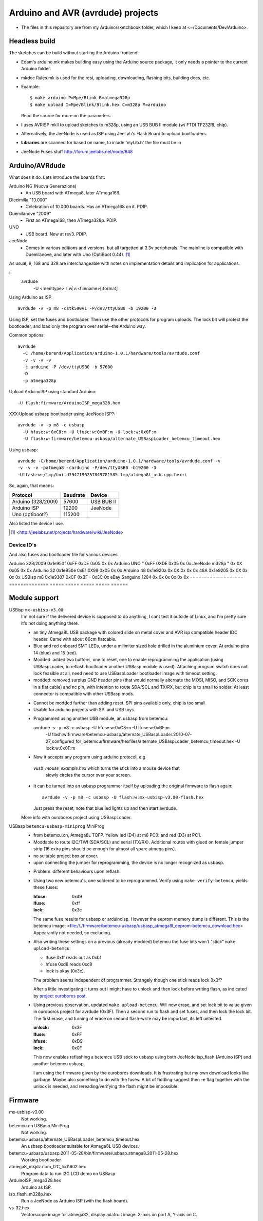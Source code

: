 Arduino and AVR (avrdude) projects
==================================
- The files in this repository are from my Arduino/sketchbook folder,
  which I keep at <~/Documents/Dev/Arduino>. 

Headless build
--------------
The sketches can be build without starting the Arduino frontend:

- Edam's arduino.mk makes building easy using the Arduino source package,
  it only needs a pointer to the current Arduino folder.
- mkdoc Rules.mk is used for the rest, uploading, downloading, flashing bits, building docs, etc.
- Example::

    $ make arduino P=Mpe/Blink B=atmega328p
    $ make upload I=Mpe/Blink/Blink.hex C=m328p M=arduino 

  Read the source for more on the parameters.
- I uses AVRISP mkII to upload sketches to m328p, using an USB BUB II module (w/ FTDI TF232RL chip).
- Alternatively, the JeeNode is used as ISP using JeeLab's Flash Board to upload
  bootloaders.

- **Libraries** are scanned for based on name, to inlude 'myLib.h' the file must
  be in 

* JeeNode Fuses stuff http://forum.jeelabs.net/node/848

Arduino/AVRdude
----------------
What does it do. 
Lets introduce the boards first:

Arduino NG (Nuova Generazione)
  - An USB board with ATmega8, later ATmega168.
Diecimilla "10.000"
  - Celebration of 10.000 boards. Has an ATmega168 on it. PDIP.
Duemilanove "2009"
  - First an ATmega168, then ATmega328p. PDIP.
UNO
  - USB board. Now at rev3. PDIP.
JeeNode
  - Comes in various editions and versions, but all targetted at 3.3v
    peripherals. The mainline is compatible with Duemilanove, and later 
    with Uno (OptiBoot 0.44). [#]_

As usual, 8, 168 and 328 are interchangeable with notes on implementation
details and implication for applications.

::
  avrdude
    -U <memtype>:r|w|v:<filename>[:format]

Using Arduino as ISP::
  
  avrdude -v -p m8 -cstk500v1 -P/dev/ttyUSB0 -b 19200 -D 

Using ISP, set the fuses and bootloader. Then use the other protocols for
program uploads. The lock bit will protect the bootloader, and load only the
program over serial--the Arduino way.

Common options::
  
  avrdude 
    -C /home/berend/Application/arduino-1.0.1/hardware/tools/avrdude.conf 
    -v -v -v -v 
    -c arduino -P /dev/ttyUSB0 -b 57600
    -D
    -p atmega328p

Upload ArduinoISP using standard Arduino::

    -U flash:firmware/ArduinoISP_mega328.hex

XXX:Upload usbasp bootloader using JeeNode ISP?::

    avrdude -v -p m8 -c usbasp 
      -U hfuse:w:0xC8:m -U lfuse:w:0xBF:m -U lock:w:0x0F:m
      -U flash:w:firmware/betemcu-usbasp/alternate_USBaspLoader_betemcu_timeout.hex

Using usbasp::
  
  avrdude -C/home/berend/Application/arduino-1.0.1/hardware/tools/avrdude.conf -v
  -v -v -v -patmega8 -carduino -P/dev/ttyUSB0 -b19200 -D
  -Uflash:w:/tmp/build7947190257849781585.tmp/atmega8l_usb.cpp.hex:i 

So, again, that means:

=================== ======== ==================
Protocol            Baudrate Device
=================== ======== ==================
Arduino (328/2009)  57600    USB BUB II
Arduino ISP         19200    JeeNode
Uno (optiboot?)     115200    
=================== ======== ==================

Also listed the device I use.

.. [#] <http://jeelabs.net/projects/hardware/wiki/JeeNode>

Device ID's
_____________

And also fuses and bootloader file for various devices.

=================== ============== ================= ===== ======
Board               U1 Device ID   Fuses             Lock  Unlock
=================== ============== ================= ===== ======
                                   Low   High  Ext    
=================== ============== ===== ===== ===== ===== ======
Arduino 328/2009    0x1e950f       0xFF  0xDE  0x05  0x    0x  
Arduino UNO         "              0xFF  0XDE  0x05  0x    0x  
JeeNode m328p       "              0x    0X    0x05  0x    0x  
Arduino 32          0x1e950e       0xE1  0X99  0x05  0x    0x  
Arduino 48          0x1e920a       0x    0X    0x    0x    0x  
48A                 0x1e9205       0x    0X    0x    0x    0x  
USBisp m8           0x1e9307       0xCF  0xBF  -     0x3C  0x  
eBay Sanguino 1284  0x             0x    0x    0x    0x    0x  
=================== ============== ===== ===== ===== ===== ======


Module support
--------------
USBisp ``mx-usbisp-v3.00``
  I'm not sure if the delivered device is supposed to do anything, I cant test
  it outside of Linux, and I'm pretty sure it's not doing anything there.

  - an tiny Atmega8L USB package with colored slide on metal cover and AVR isp
    compatible header IDC header. Came with about 60cm flatcable. 
  - Blue and red onboard SMT LEDs, under a milimiter sized hole 
    drilled in the aluminium cover. At arduino pins 14 (blue) and 15 (red). 
  - Modded: added two buttons, one to reset, one to enable reprogramming the
    application (using USBaspLoader, to reflash bootloader another USBasp module is
    used). Attaching program switch does not look feasible at all, need need to use
    USBaspLoader bootloader image with timeout setting.
  - modded: removed surplus GND header pins (that would normally alternate the MOSI, 
    MISO, and SCK cores in a flat cable) and nc pin, with intention to route SDA/SCL
    and TX/RX, but chip is to small to solder. At least connector is compatible
    with other USBasp mods.

  * Cannot be modded further than adding reset. SPI pins available only, chip is
    too small.
  * Usable for arduino projects with SPI and USB toys.
  
  - Programmed using another USB module, an usbasp from betemcu::

    avrdude -v -p m8 -c usbasp -U hfuse:w:0xC8:m -U lfuse:w:0xBF:m 
      -U flash:w:firmware/betemcu-usbasp/alternate_USBaspLoader.2010-07-27_configured_for_betemcu/firmware/hexfiles/alternate_USBaspLoader_betemcu_timeout.hex 
      -U lock:w:0x0F:m

  - Now it accepts any program using arduino protocol, e.g. 
   `vusb_mouse_example.hex` which turns the stick into a mouse device that
    slowly circles the cursor over your screen.
  - It can be turned into an usbasp programmer itself by uploading the original 
    firmware to flash again::

      avrdude -v -p m8 -c usbasp -U flash:w:mx-usbisp-v3.00-flash.hex 

    Just press the reset, note that blue led lights up and then start avrdude.

  More info with ouroboros project using USBaspLoader.

USBasp ``betemcu-usbasp-miniprog`` MiniProg
  - from betemcu.cn, Atmega8L TQFP. Yellow led (D4) at m8 PC0: and red (D3) at PC1.
  - Moddable to route I2C/TWI (SDA/SCL) and serial (TX/RX). Additional routes
    with glued on female jumper strip (16 extra pins should be enough for
    almost all spare atmega pins).
  - no suitable project box or cover. 
  - upon connecting the jumper for reprogramming, the device is no longer
    recognized as usbasp.  

  * Problem: different behaviours upon reflash. 
  * Using two new betemcu's, one soldered to be reprogrammed. 
    Verify using ``make verify-betemcu``, yields these fuses:

    :hfuse: 0xd9
    :lfuse: 0xff
    :lock: 0x3c

    The same fuse results for usbasp or arduinoisp.
    However the eeprom memory dump is different.
    This is the betemcu image: <file://./firmware/betemcu-usbasp/usbasp_atmega8l_eeprom-betemcu_download.hex>
    Appearantly not needed, so excluding.

  * Also writing these settings on a previous (already modded) betemcu the fuse
    bits won't "stick" ``make upload-betemcu``:

    - lfuse 0xff reads out as 0xbf
    - hfuse 0xd8 reads 0xc8
    - lock is okay (0x3c).

    The problem seems independent of programmer. Strangely though one
    stick reads lock 0x3f? 

    After a little investigating it turns out I might have to unlock and then
    lock before writing flash, as indicated by `project ouroboros post`_.

  * Using previous observation, updated ``make upload-betemcu``. Will now erase,
    and set lock bit to value given in ouroboros project for avrdude (0x3F). 
    Then a second run to flash and set fuses, and then lock the lock bit. 
    The first erase, and turning of erase on second flash-write may be 
    important, its left untested.

    :unlock: 0x3F
    :lfuse: 0xFF
    :hfuse: 0xD9
    :lock: 0x0F

    This now enables reflashing a betemcu USB stick to usbasp using both JeeNode
    isp_flash (Arduino ISP) and another betemcu usbasp.

    I am using the firmware given by the ouroboros downloads. It is frustrating
    but my own download looks like garbage. Maybe also something to do with the
    fuses. A bit of fiddling suggest then -e  flag together with the unlock
    is needed, and rereading/verifying the flash might be impossible.
    

.. _project ouroboros post: http://jethomson.wordpress.com/2011/08/18/project-ouroboros-reflashing-a-betemcu-usbasp-programmer/

Firmware
---------
mx-usbisp-v3.00
  Not working.

betemcu.cn USBasp MiniProg
  Not working.

betemcu-usbasp/alternate_USBaspLoader_betemcu_timeout.hex
  An usbasp bootloader suitable for Atmega8L USB devices.

betemcu-usbasp/usbasp.2011-05-28/bin/firmware/usbasp.atmega8.2011-05-28.hex
  Working bootloader
  
atmega8_mkjdz.com_I2C_lcd1602.hex
  Program data to run I2C LCD demo on USBasp 

ArduinoISP_mega328.hex
  Arduino as ISP.

isp_flash_m328p.hex
  Run a JeeNode as Arduino ISP (with the flash board).

vs-32.hex
  Vectorscope image for atmega32, display adafruit image.
  X-axis on port A, Y-axis on C.

Protocols
----------
TODO: mkII, usbasp, stk500v1

Downloads
---------
firmware/betemcu-usbasp/usbprog.rar
  From.  


------

betemcu 1 flash attempt using JeeNode ISP::

  sudo avrdude -p m8 -cstk500v1 -P/dev/ttyUSB0 -b19200 -U lock:w:0x3f:m -U hfuse:w:0xC8:m -U lfuse:w:0xBF:m
  sudo avrdude -p m8 -cstk500v1 -P/dev/ttyUSB0 -b19200 -v -U flash:w:firmware/betemcu-usbasp/alternate_USBaspLoader_betemcu_timeout.hex
  sudo avrdude -p m8 -cstk500v1 -P/dev/ttyUSB0 -b19200 -U lock:w:0x0F:m


betemcu 1 flash attempt using betemcu usbasp::

  sudo avrdude -p m8 -c usbasp -e -U lock:w:0x3F:m -U hfuse:w:0xD9:m -U lfuse:w:0xFF:m
  sudo avrdude -p m8 -c usbasp -D -v -U flash:w:firmware/betemcu-usbasp/usbasp.2011-05-28/bin/firmware/usbasp.atmega8.2011-05-28.hex
  sudo avrdude -p m8 -c usbasp -U lock:w:0x3C:m

betemcu 1 flash attempt using JeeNode ISP::

  sudo avrdude -p m8 -cstk500v1 -P/dev/ttyUSB0 -b19200 -e -U lock:w:0x3F:m -U hfuse:w:0xD9:m -U lfuse:w:0xFF:m
  sudo avrdude -p m8 -cstk500v1 -P/dev/ttyUSB0 -b19200 -D -v -U flash:w:firmware/betemcu-usbasp/usbasp.2011-05-28/bin/firmware/usbasp.atmega8.2011-05-28.hex
  sudo avrdude -p m8 -cstk500v1 -P/dev/ttyUSB0 -b19200 -U lock:w:0x3C:m


-----



My Boards
  1. Atmega16 test
  2. Atmega32 Dual Inline board
     - Upload bootloader OK. 
       Not sure about fuses.
       Cannot get serial upload.

  3. Atmega48 Cassette Board
  4. Atmega328 Cassette Board


ATmegaBOOT.hex                          16.000    19200  atmega8
ATmegaBOOT_168_ng.hex                   16.000    19200
ATmegaBOOT_168_diecimila.hex            16.000    19200  atmega168
ATmegaBOOT_168_pro_8MHz.hex              8.000    19200
ATmegaBOOT_168_atmega328.hex            16.000    57600
ATmegaBOOT_168_atmega328_bt.hex         16.000    19200  
ATmegaBOOT_168_atmega328_pro_8MHz.hex    8.000    57600
ATmegaBOOT_168_atmega1280.hex           16.000    57600  atmega1280
LilyPadBOOT_168.hex                      8.000    19200  
optiboot_atmega328.hex                  16.000   115200
optiboot_atmega328-Mini.hex             16.000   115200  

  
